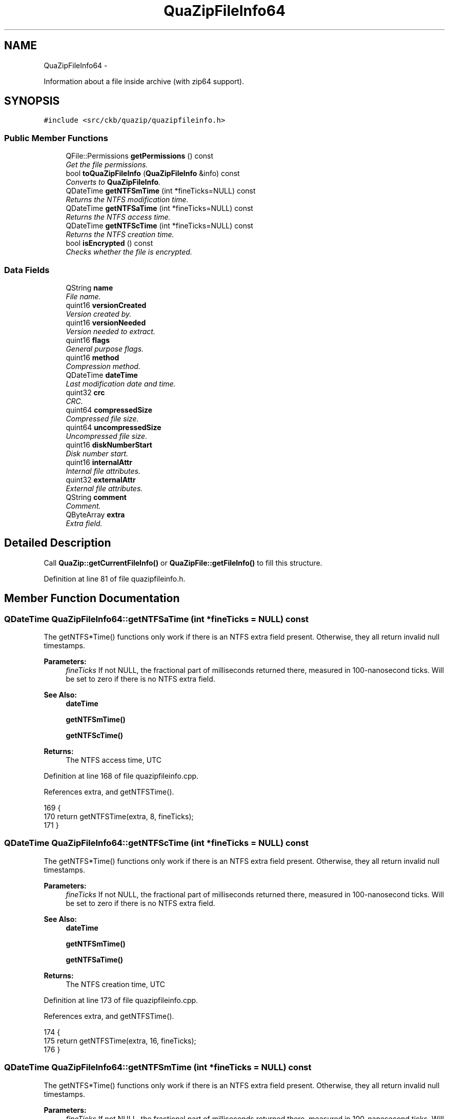 .TH "QuaZipFileInfo64" 3 "Sun Jun 4 2017" "Version beta-v0.2.8+testing at branch all-mine" "ckb-next" \" -*- nroff -*-
.ad l
.nh
.SH NAME
QuaZipFileInfo64 \- 
.PP
Information about a file inside archive (with zip64 support)\&.  

.SH SYNOPSIS
.br
.PP
.PP
\fC#include <src/ckb/quazip/quazipfileinfo\&.h>\fP
.SS "Public Member Functions"

.in +1c
.ti -1c
.RI "QFile::Permissions \fBgetPermissions\fP () const "
.br
.RI "\fIGet the file permissions\&. \fP"
.ti -1c
.RI "bool \fBtoQuaZipFileInfo\fP (\fBQuaZipFileInfo\fP &info) const "
.br
.RI "\fIConverts to \fBQuaZipFileInfo\fP\&. \fP"
.ti -1c
.RI "QDateTime \fBgetNTFSmTime\fP (int *fineTicks=NULL) const "
.br
.RI "\fIReturns the NTFS modification time\&. \fP"
.ti -1c
.RI "QDateTime \fBgetNTFSaTime\fP (int *fineTicks=NULL) const "
.br
.RI "\fIReturns the NTFS access time\&. \fP"
.ti -1c
.RI "QDateTime \fBgetNTFScTime\fP (int *fineTicks=NULL) const "
.br
.RI "\fIReturns the NTFS creation time\&. \fP"
.ti -1c
.RI "bool \fBisEncrypted\fP () const "
.br
.RI "\fIChecks whether the file is encrypted\&. \fP"
.in -1c
.SS "Data Fields"

.in +1c
.ti -1c
.RI "QString \fBname\fP"
.br
.RI "\fIFile name\&. \fP"
.ti -1c
.RI "quint16 \fBversionCreated\fP"
.br
.RI "\fIVersion created by\&. \fP"
.ti -1c
.RI "quint16 \fBversionNeeded\fP"
.br
.RI "\fIVersion needed to extract\&. \fP"
.ti -1c
.RI "quint16 \fBflags\fP"
.br
.RI "\fIGeneral purpose flags\&. \fP"
.ti -1c
.RI "quint16 \fBmethod\fP"
.br
.RI "\fICompression method\&. \fP"
.ti -1c
.RI "QDateTime \fBdateTime\fP"
.br
.RI "\fILast modification date and time\&. \fP"
.ti -1c
.RI "quint32 \fBcrc\fP"
.br
.RI "\fICRC\&. \fP"
.ti -1c
.RI "quint64 \fBcompressedSize\fP"
.br
.RI "\fICompressed file size\&. \fP"
.ti -1c
.RI "quint64 \fBuncompressedSize\fP"
.br
.RI "\fIUncompressed file size\&. \fP"
.ti -1c
.RI "quint16 \fBdiskNumberStart\fP"
.br
.RI "\fIDisk number start\&. \fP"
.ti -1c
.RI "quint16 \fBinternalAttr\fP"
.br
.RI "\fIInternal file attributes\&. \fP"
.ti -1c
.RI "quint32 \fBexternalAttr\fP"
.br
.RI "\fIExternal file attributes\&. \fP"
.ti -1c
.RI "QString \fBcomment\fP"
.br
.RI "\fIComment\&. \fP"
.ti -1c
.RI "QByteArray \fBextra\fP"
.br
.RI "\fIExtra field\&. \fP"
.in -1c
.SH "Detailed Description"
.PP 
Call \fBQuaZip::getCurrentFileInfo()\fP or \fBQuaZipFile::getFileInfo()\fP to fill this structure\&. 
.PP
Definition at line 81 of file quazipfileinfo\&.h\&.
.SH "Member Function Documentation"
.PP 
.SS "QDateTime QuaZipFileInfo64::getNTFSaTime (int *fineTicks = \fCNULL\fP) const"
The getNTFS*Time() functions only work if there is an NTFS extra field present\&. Otherwise, they all return invalid null timestamps\&. 
.PP
\fBParameters:\fP
.RS 4
\fIfineTicks\fP If not NULL, the fractional part of milliseconds returned there, measured in 100-nanosecond ticks\&. Will be set to zero if there is no NTFS extra field\&. 
.RE
.PP
\fBSee Also:\fP
.RS 4
\fBdateTime\fP 
.PP
\fBgetNTFSmTime()\fP 
.PP
\fBgetNTFScTime()\fP 
.RE
.PP
\fBReturns:\fP
.RS 4
The NTFS access time, UTC 
.RE
.PP

.PP
Definition at line 168 of file quazipfileinfo\&.cpp\&.
.PP
References extra, and getNTFSTime()\&.
.PP
.nf
169 {
170     return getNTFSTime(extra, 8, fineTicks);
171 }
.fi
.SS "QDateTime QuaZipFileInfo64::getNTFScTime (int *fineTicks = \fCNULL\fP) const"
The getNTFS*Time() functions only work if there is an NTFS extra field present\&. Otherwise, they all return invalid null timestamps\&. 
.PP
\fBParameters:\fP
.RS 4
\fIfineTicks\fP If not NULL, the fractional part of milliseconds returned there, measured in 100-nanosecond ticks\&. Will be set to zero if there is no NTFS extra field\&. 
.RE
.PP
\fBSee Also:\fP
.RS 4
\fBdateTime\fP 
.PP
\fBgetNTFSmTime()\fP 
.PP
\fBgetNTFSaTime()\fP 
.RE
.PP
\fBReturns:\fP
.RS 4
The NTFS creation time, UTC 
.RE
.PP

.PP
Definition at line 173 of file quazipfileinfo\&.cpp\&.
.PP
References extra, and getNTFSTime()\&.
.PP
.nf
174 {
175     return getNTFSTime(extra, 16, fineTicks);
176 }
.fi
.SS "QDateTime QuaZipFileInfo64::getNTFSmTime (int *fineTicks = \fCNULL\fP) const"
The getNTFS*Time() functions only work if there is an NTFS extra field present\&. Otherwise, they all return invalid null timestamps\&. 
.PP
\fBParameters:\fP
.RS 4
\fIfineTicks\fP If not NULL, the fractional part of milliseconds returned there, measured in 100-nanosecond ticks\&. Will be set to zero if there is no NTFS extra field\&. 
.RE
.PP
\fBSee Also:\fP
.RS 4
\fBdateTime\fP 
.PP
\fBgetNTFSaTime()\fP 
.PP
\fBgetNTFScTime()\fP 
.RE
.PP
\fBReturns:\fP
.RS 4
The NTFS modification time, UTC 
.RE
.PP

.PP
Definition at line 163 of file quazipfileinfo\&.cpp\&.
.PP
References extra, and getNTFSTime()\&.
.PP
.nf
164 {
165     return getNTFSTime(extra, 0, fineTicks);
166 }
.fi
.SS "QFile::Permissions QuaZipFileInfo64::getPermissions () const"
Returns the high 16 bits of external attributes converted to QFile::Permissions\&. 
.PP
Definition at line 57 of file quazipfileinfo\&.cpp\&.
.PP
References externalAttr, and permissionsFromExternalAttr()\&.
.PP
Referenced by JlCompress::extractFile()\&.
.PP
.nf
58 {
59     return permissionsFromExternalAttr(externalAttr);
60 }
.fi
.SS "bool QuaZipFileInfo64::isEncrypted () const\fC [inline]\fP"

.PP
Definition at line 175 of file quazipfileinfo\&.h\&.
.PP
.nf
175 {return (flags & 1) != 0;}
.fi
.SS "bool QuaZipFileInfo64::toQuaZipFileInfo (\fBQuaZipFileInfo\fP &info) const"
If any of the fields are greater than 0xFFFFFFFFu, they are set to 0xFFFFFFFFu exactly, not just truncated\&. This function should be mainly used for compatibility with the old code expecting \fBQuaZipFileInfo\fP, in the cases when it's impossible or otherwise unadvisable (due to ABI compatibility reasons, for example) to modify that old code to use \fBQuaZipFileInfo64\fP\&.
.PP
\fBReturns:\fP
.RS 4
\fCtrue\fP if all fields converted correctly, \fCfalse\fP if an overflow occured\&. 
.RE
.PP

.PP
Definition at line 62 of file quazipfileinfo\&.cpp\&.
.PP
References QuaZipFileInfo::comment, comment, QuaZipFileInfo::compressedSize, compressedSize, QuaZipFileInfo::crc, crc, QuaZipFileInfo::dateTime, dateTime, QuaZipFileInfo::diskNumberStart, diskNumberStart, QuaZipFileInfo::externalAttr, externalAttr, QuaZipFileInfo::extra, extra, QuaZipFileInfo::flags, flags, QuaZipFileInfo::internalAttr, internalAttr, QuaZipFileInfo::method, method, QuaZipFileInfo::name, name, QuaZipFileInfo::uncompressedSize, uncompressedSize, QuaZipFileInfo::versionCreated, versionCreated, QuaZipFileInfo::versionNeeded, and versionNeeded\&.
.PP
Referenced by QuaZip::getCurrentFileInfo(), and QuaZipFile::getFileInfo()\&.
.PP
.nf
63 {
64     bool noOverflow = true;
65     info\&.name = name;
66     info\&.versionCreated = versionCreated;
67     info\&.versionNeeded = versionNeeded;
68     info\&.flags = flags;
69     info\&.method = method;
70     info\&.dateTime = dateTime;
71     info\&.crc = crc;
72     if (compressedSize > 0xFFFFFFFFu) {
73         info\&.compressedSize = 0xFFFFFFFFu;
74         noOverflow = false;
75     } else {
76         info\&.compressedSize = compressedSize;
77     }
78     if (uncompressedSize > 0xFFFFFFFFu) {
79         info\&.uncompressedSize = 0xFFFFFFFFu;
80         noOverflow = false;
81     } else {
82         info\&.uncompressedSize = uncompressedSize;
83     }
84     info\&.diskNumberStart = diskNumberStart;
85     info\&.internalAttr = internalAttr;
86     info\&.externalAttr = externalAttr;
87     info\&.comment = comment;
88     info\&.extra = extra;
89     return noOverflow;
90 }
.fi
.SH "Field Documentation"
.PP 
.SS "QString QuaZipFileInfo64::comment"

.PP
Definition at line 114 of file quazipfileinfo\&.h\&.
.PP
Referenced by QuaZip::getCurrentFileInfo(), and toQuaZipFileInfo()\&.
.SS "quint64 QuaZipFileInfo64::compressedSize"

.PP
Definition at line 104 of file quazipfileinfo\&.h\&.
.PP
Referenced by QuaZip::getCurrentFileInfo(), QuaZipDir_getFileInfo(), and toQuaZipFileInfo()\&.
.SS "quint32 QuaZipFileInfo64::crc"

.PP
Definition at line 102 of file quazipfileinfo\&.h\&.
.PP
Referenced by QuaZip::getCurrentFileInfo(), QuaZipDir_getFileInfo(), and toQuaZipFileInfo()\&.
.SS "QDateTime QuaZipFileInfo64::dateTime"
This is the time stored in the standard ZIP header\&. This format only allows to store time with 2-second precision, so the seconds will always be even and the milliseconds will always be zero\&. If you need more precise date and time, you can try to call the \fBgetNTFSmTime()\fP function or its siblings, provided that the archive itself contains these NTFS times\&. 
.PP
Definition at line 100 of file quazipfileinfo\&.h\&.
.PP
Referenced by QuaZip::getCurrentFileInfo(), and toQuaZipFileInfo()\&.
.SS "quint16 QuaZipFileInfo64::diskNumberStart"

.PP
Definition at line 108 of file quazipfileinfo\&.h\&.
.PP
Referenced by QuaZip::getCurrentFileInfo(), QuaZipDir_getFileInfo(), and toQuaZipFileInfo()\&.
.SS "quint32 QuaZipFileInfo64::externalAttr"

.PP
Definition at line 112 of file quazipfileinfo\&.h\&.
.PP
Referenced by QuaZip::getCurrentFileInfo(), getPermissions(), QuaZipDir_getFileInfo(), and toQuaZipFileInfo()\&.
.SS "QByteArray QuaZipFileInfo64::extra"

.PP
Definition at line 116 of file quazipfileinfo\&.h\&.
.PP
Referenced by QuaZip::getCurrentFileInfo(), getNTFSaTime(), getNTFScTime(), getNTFSmTime(), and toQuaZipFileInfo()\&.
.SS "quint16 QuaZipFileInfo64::flags"

.PP
Definition at line 89 of file quazipfileinfo\&.h\&.
.PP
Referenced by QuaZip::getCurrentFileInfo(), QuaZipDir_getFileInfo(), and toQuaZipFileInfo()\&.
.SS "quint16 QuaZipFileInfo64::internalAttr"

.PP
Definition at line 110 of file quazipfileinfo\&.h\&.
.PP
Referenced by QuaZip::getCurrentFileInfo(), QuaZipDir_getFileInfo(), and toQuaZipFileInfo()\&.
.SS "quint16 QuaZipFileInfo64::method"

.PP
Definition at line 91 of file quazipfileinfo\&.h\&.
.PP
Referenced by QuaZip::getCurrentFileInfo(), QuaZipDir_getFileInfo(), and toQuaZipFileInfo()\&.
.SS "QString QuaZipFileInfo64::name"

.PP
Definition at line 83 of file quazipfileinfo\&.h\&.
.PP
Referenced by QuaZip::getCurrentFileInfo(), JlCompress::getFileList(), QuaZipDir_getFileInfo(), and toQuaZipFileInfo()\&.
.SS "quint64 QuaZipFileInfo64::uncompressedSize"

.PP
Definition at line 106 of file quazipfileinfo\&.h\&.
.PP
Referenced by QuaZip::getCurrentFileInfo(), QuaZipDir_getFileInfo(), and toQuaZipFileInfo()\&.
.SS "quint16 QuaZipFileInfo64::versionCreated"

.PP
Definition at line 85 of file quazipfileinfo\&.h\&.
.PP
Referenced by QuaZip::getCurrentFileInfo(), QuaZipDir_getFileInfo(), and toQuaZipFileInfo()\&.
.SS "quint16 QuaZipFileInfo64::versionNeeded"

.PP
Definition at line 87 of file quazipfileinfo\&.h\&.
.PP
Referenced by QuaZip::getCurrentFileInfo(), QuaZipDir_getFileInfo(), and toQuaZipFileInfo()\&.

.SH "Author"
.PP 
Generated automatically by Doxygen for ckb-next from the source code\&.
